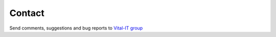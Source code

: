 
Contact
=======

Send comments, suggestions and bug reports to `Vital-IT group <mark.ibberson@sib.swiss>`_

